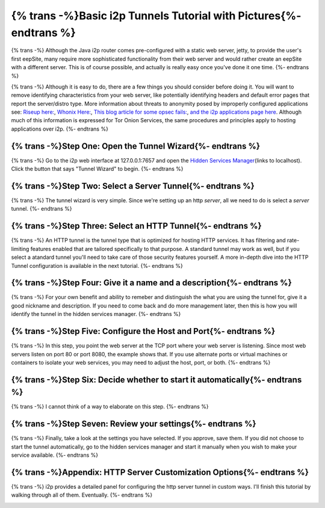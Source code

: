 .. meta::
    :author: idk
    :date: 2019-06-02
    :excerpt: {% trans %}Basic i2ptunnel Setup{% endtrans %}

===================================================================
{% trans -%}Basic i2p Tunnels Tutorial with Pictures{%- endtrans %}
===================================================================

{% trans -%}
Although the Java i2p router comes pre-configured with a static web server,
jetty, to provide the user's first eepSite, many require more sophisticated
functionality from their web server and would rather create an eepSite with a
different server. This is of course possible, and actually is really easy once
you've done it one time.
{%- endtrans %}

{% trans -%}
Although it is easy to do, there are a few things you should consider before
doing it. You will want to remove identifying characteristics from your web
server, like potentially identifying headers and default error pages that
report the server/distro type. More information about threats to anonymity
posed by improperly configured applications see:
`Riseup here: <https://riseup.net/en/security/network-security/tor/onionservices-best-practices>`__,
`Whonix Here: <https://www.whonix.org/wiki/Onion_Services>`__,
`This blog article for some opsec fails: <https://blog.0day.rocks/securing-a-web-hidden-service-89d935ba1c1d>`__,
`and the i2p applications page here <https://geti2p.net/en/docs/applications/supported>`__.
Although much of this information is expressed for Tor Onion Services, the same
procedures and principles apply to hosting applications over i2p.
{%- endtrans %}

{% trans -%}Step One: Open the Tunnel Wizard{%- endtrans %}
-----------------------------------------------------------

{% trans -%}
Go to the i2p web interface at 127.0.0.1:7657 and open the
`Hidden Services Manager <http://127.0.0.1:7657/i2ptunnelmgr>`__\ (links to
localhost). Click the button that says "Tunnel Wizard" to begin.
{%- endtrans %}

|Step One: Open the Tunnel Wizard|

{% trans -%}Step Two: Select a Server Tunnel{%- endtrans %}
-----------------------------------------------------------

{% trans -%}
The tunnel wizard is very simple. Since we're setting up an http *server*, all
we need to do is select a *server* tunnel.
{%- endtrans %}

|Step Two: Select a Server Tunnel|

{% trans -%}Step Three: Select an HTTP Tunnel{%- endtrans %}
------------------------------------------------------------

{% trans -%}
An HTTP tunnel is the tunnel type that is optimized for hosting HTTP services.
It has filtering and rate-limiting features enabled that are tailored
specifically to that purpose. A standard tunnel may work as well, but if you
select a atandard tunnel you'll need to take care of those security features
yourself. A more in-depth dive into the HTTP Tunnel configuration is available
in the next tutorial.
{%- endtrans %}

|Step Three: Select an HTTP Tunnel|

{% trans -%}Step Four: Give it a name and a description{%- endtrans %}
----------------------------------------------------------------------

{% trans -%}
For your own benefit and ability to remeber and distinguish the what you are
using the tunnel for, give it a good nickname and description. If you need to
come back and do more management later, then this is how you will identify the
tunnel in the hidden services manager.
{%- endtrans %}

|Step Four: Give it a name and a description|

{% trans -%}Step Five: Configure the Host and Port{%- endtrans %}
-----------------------------------------------------------------

{% trans -%}
In this step, you point the web server at the TCP port where your web server is
listening. Since most web servers listen on port 80 or port 8080, the example
shows that. If you use alternate ports or virtual machines or containers to
isolate your web services, you may need to adjust the host, port, or both.
{%- endtrans %}

|Step Five: Configure the Host and Port|

{% trans -%}Step Six: Decide whether to start it automatically{%- endtrans %}
-----------------------------------------------------------------------------

{% trans -%}
I cannot think of a way to elaborate on this step.
{%- endtrans %}

|Step Six: Decide whether to start it automatically|

{% trans -%}Step Seven: Review your settings{%- endtrans %}
-----------------------------------------------------------

{% trans -%}
Finally, take a look at the settings you have selected. If you approve, save
them. If you did not choose to start the tunnel automatically, go to the hidden
services manager and start it manually when you wish to make your service
available.
{%- endtrans %}

|Step Six: Review your settings|

{% trans -%}Appendix: HTTP Server Customization Options{%- endtrans %}
----------------------------------------------------------------------

{% trans -%}
i2p provides a detailed panel for configuring the http server tunnel in custom
ways. I'll finish this tutorial by walking through all of them. Eventually.
{%- endtrans %}

|Options page 1|

.. |Step One: Open the Tunnel Wizard| image:: /_static/images/00-wizard.png
.. |Step Two: Select a Server Tunnel| image:: /_static/images/01-select.png
.. |Step Three: Select an HTTP Tunnel| image:: /_static/images/02-http.png
.. |Step Four: Give it a name and a description| image:: /_static/images/03-name.png
.. |Step Five: Configure the Host and Port| image:: /_static/images/04-port.png
.. |Step Six: Decide whether to start it automatically| image:: /_static/images/05-auto.png
.. |Step Six: Review your settings| image:: /_static/images/06-finish.png
.. |Options page 1| image:: /_static/images/07-finished.png


